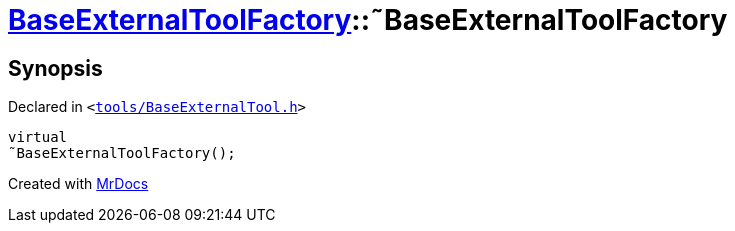 [#BaseExternalToolFactory-2destructor]
= xref:BaseExternalToolFactory.adoc[BaseExternalToolFactory]::&tilde;BaseExternalToolFactory
:relfileprefix: ../
:mrdocs:


== Synopsis

Declared in `&lt;https://github.com/PrismLauncher/PrismLauncher/blob/develop/launcher/tools/BaseExternalTool.h#L35[tools&sol;BaseExternalTool&period;h]&gt;`

[source,cpp,subs="verbatim,replacements,macros,-callouts"]
----
virtual
&tilde;BaseExternalToolFactory();
----



[.small]#Created with https://www.mrdocs.com[MrDocs]#
